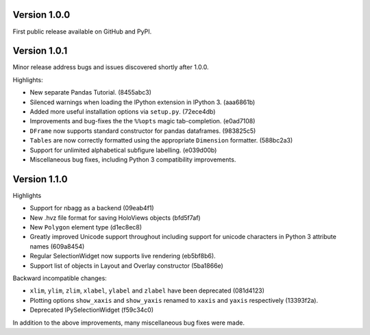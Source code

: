 
Version 1.0.0
-------------

First public release available on GitHub and PyPI.

Version 1.0.1
-------------

Minor release address bugs and issues discovered shortly after 1.0.0.

Highlights:

* New separate Pandas Tutorial.  (8455abc3)
* Silenced warnings when loading the IPython extension in IPython 3. (aaa6861b)
* Added more useful installation options via ``setup.py``. (72ece4db)
* Improvements and bug-fixes the the ``%%opts`` magic tab-completion. (e0ad7108)
* ``DFrame`` now supports standard constructor for pandas dataframes. (983825c5)
* ``Tables`` are now correctly formatted using the appropriate ``Dimension`` formatter. (588bc2a3)
* Support for unlimited alphabetical subfigure labelling. (e039d00b)
* Miscellaneous bug fixes, including Python 3 compatibility improvements.


Version 1.1.0
-------------

Highlights

* Support for nbagg as a backend (09eab4f1)
* New .hvz file format for saving HoloViews objects (bfd5f7af)
* New ``Polygon`` element type (d1ec8ec8)
* Greatly improved Unicode support throughout including support for
  unicode characters in Python 3 attribute names (609a8454)
* Regular SelectionWidget now supports live rendering (eb5bf8b6).
* Support list of objects in Layout and Overlay constructor (5ba1866e)

Backward incompatible changes:

* ``xlim``, ``ylim``, ``zlim``, ``xlabel``, ``ylabel`` and ``zlabel``
  have been deprecated (081d4123)
* Plotting options ``show_xaxis`` and ``show_yaxis`` renamed to
  ``xaxis`` and ``yaxis`` respectively (13393f2a).
* Deprecated IPySelectionWidget (f59c34c0)

In addition to the above improvements, many miscellaneous bug fixes
were made.
